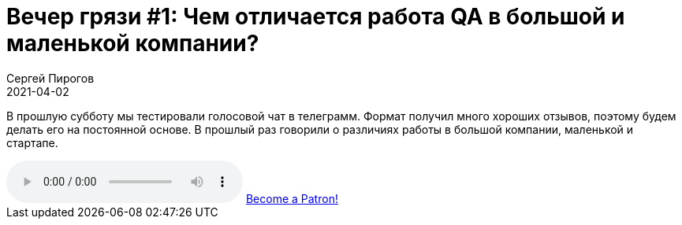 = Вечер грязи #1: Чем отличается работа QA в большой и маленькой компании?
Сергей Пирогов
2021-04-02
:jbake-type: post
:jbake-tags: QAGuild, Youtube
:jbake-summary: Вечер грязи
:jbake-status: published

В прошлую субботу мы тестировали голосовой чат в телеграмм. Формат получил много хороших отзывов, поэтому будем делать его на постоянной основе. В прошлый раз говорили о различиях работы в большой компании, маленькой и стартапе.

++++
<audio class='audio-player'
    controls
    src="https://c10.patreonusercontent.com/3/eyJhIjoxLCJwIjoxfQ%3D%3D/patreon-media/p/post/49052375/b1af5a49a6a2419fbc76153c551c3640/1.mp3?token-time=1621123200&token-hash=4DpqHc_AB3uHOnHDDks5Gkn3rEg8jur6Q-q80Kfpxm8%3D">
    Your browser does not support the
    <code>audio</code> element.
</audio>
<a href="https://www.patreon.com/bePatron?u=9260642" data-patreon-widget-type="become-patron-button">Become a Patron!</a><script async src="https://c6.patreon.com/becomePatronButton.bundle.js"></script>
++++